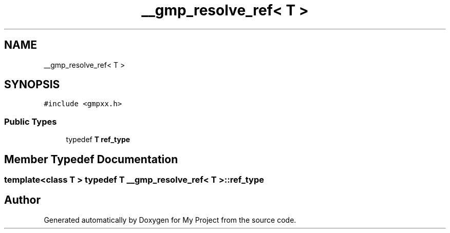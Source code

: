 .TH "__gmp_resolve_ref< T >" 3 "Sun Jul 12 2020" "My Project" \" -*- nroff -*-
.ad l
.nh
.SH NAME
__gmp_resolve_ref< T >
.SH SYNOPSIS
.br
.PP
.PP
\fC#include <gmpxx\&.h>\fP
.SS "Public Types"

.in +1c
.ti -1c
.RI "typedef \fBT\fP \fBref_type\fP"
.br
.in -1c
.SH "Member Typedef Documentation"
.PP 
.SS "template<class T > typedef \fBT\fP \fB__gmp_resolve_ref\fP< \fBT\fP >::\fBref_type\fP"


.SH "Author"
.PP 
Generated automatically by Doxygen for My Project from the source code\&.
